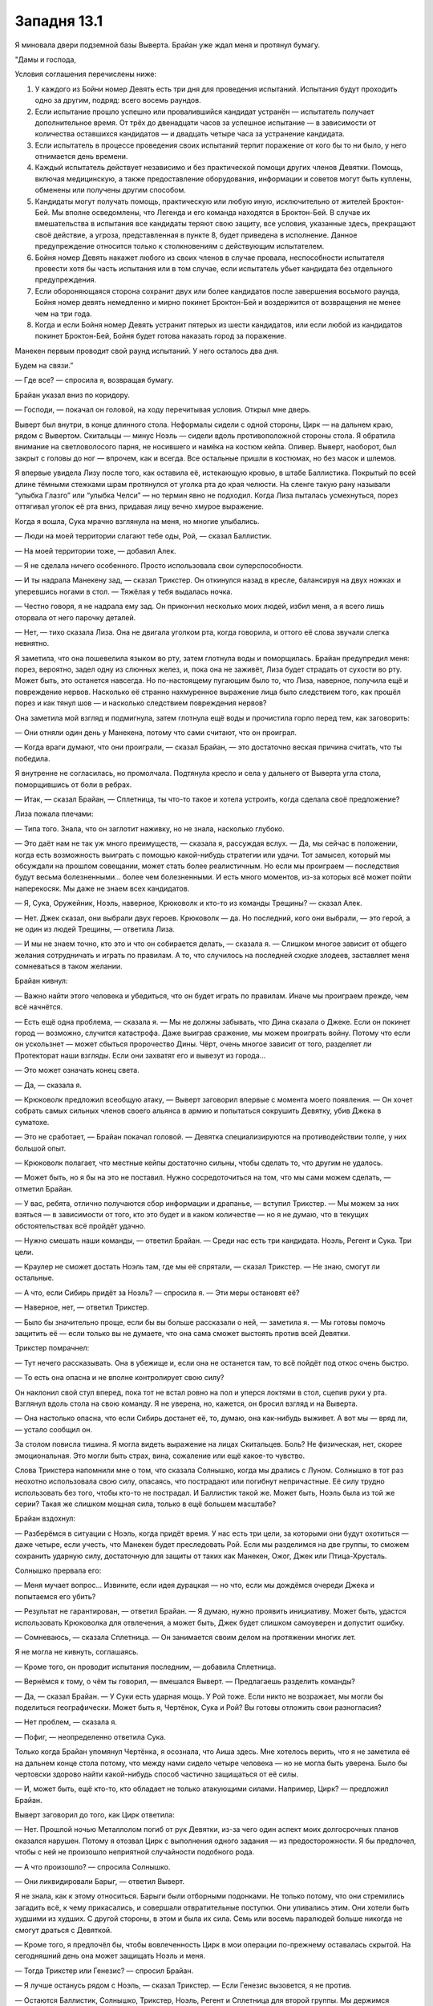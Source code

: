 ﻿Западня 13.1
##############



Я миновала двери подземной базы Выверта. Брайан уже ждал меня и протянул бумагу.

"Дамы и господа,

Условия соглашения перечислены ниже:

1. У каждого из Бойни номер Девять есть три дня для проведения испытаний. Испытания будут проходить одно за другим, подряд: всего восемь раундов.

2. Если испытание прошло успешно или провалившийся кандидат устранён — испытатель получает дополнительное время. От трёх до двенадцати часов за успешное испытание — в зависимости от количества оставшихся кандидатов — и двадцать четыре часа за устранение кандидата.

3. Если испытатель в процессе проведения своих испытаний терпит поражение от кого бы то ни было, у него отнимается день времени.

4. Каждый испытатель действует независимо и без практической помощи других членов Девятки. Помощь, включая медицинскую, а также предоставление оборудования, информации и советов могут быть куплены, обменены или получены другим способом.

5. Кандидаты могут получать помощь, практическую или любую иную, исключительно от жителей Броктон-Бей. Мы вполне осведомлены, что Легенда и его команда находятся в Броктон-Бей. В случае их вмешательства в испытания все кандидаты теряют свою защиту, все условия, указанные здесь, прекращают своё действие, а угроза, представленная в пункте 8, будет приведена в исполнение. Данное предупреждение относится только к столкновениям с действующим испытателем.

6. Бойня номер Девять накажет любого из своих членов в случае провала, неспособности испытателя провести хотя бы часть испытания или в том случае, если испытатель убьет кандидата без отдельного предупреждения.

7. Если обороняющаяся сторона сохранит двух или более кандидатов после завершения восьмого раунда, Бойня номер девять немедленно и мирно покинет Броктон-Бей и воздержится от возвращения не менее чем на три года.

8. Когда и если Бойня номер Девять устранит пятерых из шести кандидатов, или если любой из кандидатов покинет Броктон-Бей, Бойня будет готова наказать город за поражение.

Манекен первым проводит свой раунд испытаний. У него осталось два дня.

Будем на связи.”

— Где все? — спросила я, возвращая бумагу.

Брайан указал вниз по коридору.

— Господи, — покачал он головой, на ходу перечитывая условия. Открыл мне дверь.

Выверт был внутри, в конце длинного стола. Неформалы сидели с одной стороны, Цирк — на дальнем краю, рядом с Вывертом. Скитальцы — минус Ноэль — сидели вдоль противоположной стороны стола. Я обратила внимание на светловолосого парня, не носившего и намёка на костюм кейпа. Оливер. Выверт, наоборот, был закрыт с головы до ног — впрочем, как и всегда. Все остальные пришли в костюмах, но без масок и шлемов.

Я впервые увидела Лизу после того, как оставила её, истекающую кровью, в штабе Баллистика. Покрытый по всей длине тёмными стежками шрам протянулся от уголка рта до края челюсти. На сленге такую рану называли “улыбка Глазго” или “улыбка Челси” — но термин явно не подходил. Когда Лиза пыталась усмехнуться, порез оттягивал уголок её рта вниз, придавая лицу вечно хмурое выражение.

Когда я вошла, Сука мрачно взглянула на меня, но многие улыбались.

— Люди на моей территории слагают тебе оды, Рой, — сказал Баллистик.

— На моей территории тоже, — добавил Алек.

— Я не сделала ничего особенного. Просто использовала свои суперспособности.

— И ты надрала Манекену зад, — сказал Трикстер. Он откинулся назад в кресле, балансируя на двух ножках и уперевшись ногами в стол. — Тяжёлая у тебя выдалась ночка.

— Честно говоря, я не надрала ему зад. Он прикончил несколько моих людей, избил меня, а я всего лишь оторвала от него парочку деталей.

— Нет, — тихо сказала Лиза. Она не двигала уголком рта, когда говорила, и оттого её слова звучали слегка невнятно.

Я заметила, что она пошевелила языком во рту, затем глотнула воды и поморщилась. Брайан предупредил меня: порез, вероятно, задел одну из слюнных желез, и, пока она не заживёт, Лиза будет страдать от сухости во рту. Может быть, это останется навсегда. Но по-настоящему пугающим было то, что Лиза, наверное, получила ещё и повреждение нервов. Насколько её странно нахмуренное выражение лица было следствием того, как прошёл порез и как тянул шов — и насколько следствием повреждения нервов?

Она заметила мой взгляд и подмигнула, затем глотнула ещё воды и прочистила горло перед тем, как заговорить:

— Они отняли один день у Манекена, потому что сами считают, что он проиграл.

— Когда враги думают, что они проиграли, — сказал Брайан, — это достаточно веская причина считать, что ты победила.

Я внутренне не согласилась, но промолчала. Подтянула кресло и села у дальнего от Выверта угла стола, поморщившись от боли в ребрах.

— Итак, — сказал Брайан, — Сплетница, ты что-то такое и хотела устроить, когда сделала своё предложение?

Лиза пожала плечами:

— Типа того. Знала, что он заглотит наживку, но не знала, насколько глубоко.

— Это даёт нам не так уж много преимуществ, — сказала я, рассуждая вслух. — Да, мы сейчас в положении, когда есть возможность выиграть с помощью какой-нибудь стратегии или удачи. Тот замысел, который мы обсуждали на прошлом совещании, может стать более реалистичным. Но если мы проиграем — последствия будут весьма болезненными... более чем болезненными. И есть много моментов, из-за которых всё может пойти наперекосяк. Мы даже не знаем всех кандидатов.

— Я, Сука, Оружейник, Ноэль, наверное, Крюковолк и кто-то из команды Трещины? — сказал Алек.

— Нет. Джек сказал, они выбрали двух героев. Крюковолк — да. Но последний, кого они выбрали, — это герой, а не один из людей Трещины, — ответила Лиза.

— И мы не знаем точно, кто это и что он собирается делать, — сказала я. — Слишком многое зависит от общего желания сотрудничать и играть по правилам. А то, что случилось на последней сходке злодеев, заставляет меня сомневаться в таком желании.

Брайан кивнул:

— Важно найти этого человека и убедиться, что он будет играть по правилам. Иначе мы проиграем прежде, чем всё начнётся.

— Есть ещё одна проблема, — сказала я. — Мы не должны забывать, что Дина сказала о Джеке. Если он покинет город — возможно, случится катастрофа. Даже выиграв сражение, мы можем проиграть войну. Потому что если он ускользнет — может сбыться пророчество Дины. Чёрт, очень многое зависит от того, разделяет ли Протекторат наши взгляды. Если они захватят его и вывезут из города...

— Это может означать конец света.

— Да, — сказала я.

— Крюковолк предложил всеобщую атаку, — Выверт заговорил впервые с момента моего появления. — Он хочет собрать самых сильных членов своего альянса в армию и попытаться сокрушить Девятку, убив Джека в суматохе.

— Это не сработает, — Брайан покачал головой. — Девятка специализируются на противодействии толпе, у них большой опыт.

— Крюковолк полагает, что местные кейпы достаточно сильны, чтобы сделать то, что другим не удалось.

— Может быть, но я бы на это не поставил. Нужно сосредоточиться на том, что мы сами можем сделать, — отметил Брайан.

— У вас, ребята, отлично получаются сбор информации и драпанье, — вступил Трикстер. — Мы можем за них взяться — в зависимости от того, кто это будет и в каком количестве — но я не думаю, что в текущих обстоятельствах всё пройдёт удачно.

— Нужно смешать наши команды, — ответил Брайан. — Среди нас есть три кандидата. Ноэль, Регент и Сука. Три цели.

— Краулер не сможет достать Ноэль там, где мы её спрятали, — сказал Трикстер. — Не знаю, смогут ли остальные.

— А что, если Сибирь придёт за Ноэль? — спросила я. — Эти меры остановят её?

— Наверное, нет, — ответил Трикстер.

— Было бы значительно проще, если бы вы больше рассказали о ней, — заметила я. — Мы готовы помочь защитить её — если только вы не думаете, что она сама сможет выстоять против всей Девятки.

Трикстер помрачнел:

— Тут нечего рассказывать. Она в убежище и, если она не останется там, то всё пойдёт под откос очень быстро.

— То есть она опасна и не вполне контролирует свою силу?

Он наклонил свой стул вперед, пока тот не встал ровно на пол и уперся локтями в стол, сцепив руки у рта. Взглянул вдоль стола на свою команду. Я не уверена, но, кажется, он бросил взгляд и на Выверта.

— Она настолько опасна, что если Сибирь достанет её, то, думаю, она как-нибудь выживет. А вот мы — вряд ли, — устало сообщил он.

За столом повисла тишина. Я могла видеть выражение на лицах Скитальцев. Боль? Не физическая, нет, скорее эмоциональная. Это могли быть страх, вина, сожаление или ещё какое-то чувство.

Слова Трикстера напомнили мне о том, что сказала Солнышко, когда мы дрались с Луном. Солнышко в тот раз неохотно использовала свою силу, опасаясь, что пострадают или погибнут непричастные. Её силу трудно использовать без того, чтобы кто-то не пострадал. И Баллистик такой же. Может быть, Ноэль была из той же серии? Такая же слишком мощная сила, только в ещё большем масштабе?

Брайан вздохнул:

— Разберёмся в ситуации с Ноэль, когда придёт время. У нас есть три цели, за которыми они будут охотиться — даже четыре, если учесть, что Манекен будет преследовать Рой. Если мы разделимся на две группы, то сможем сохранить ударную силу, достаточную для защиты от таких как Манекен, Ожог, Джек или Птица-Хрусталь.

Солнышко прервала его: 

— Меня мучает вопрос... Извините, если идея дурацкая — но что, если мы дождёмся очереди Джека и попытаемся его убить?

— Результат не гарантирован, — ответил Брайан. — Я думаю, нужно проявить инициативу. Может быть, удастся использовать Крюковолка для отвлечения, а может быть, Джек будет слишком самоуверен и допустит ошибку.

— Сомневаюсь, — сказала Сплетница. — Он занимается своим делом на протяжении многих лет.

Я не могла не кивнуть, соглашаясь.

— Кроме того, он проводит испытания последним, — добавила Сплетница.

— Вернёмся к тому, о чём ты говорил, — вмешался Выверт. — Предлагаешь разделить команды?

— Да, — сказал Брайан. — У Суки есть ударная мощь. У Рой тоже. Если никто не возражает, мы могли бы поделиться географически. Может быть я, Чертёнок, Сука и Рой? Вы готовы отложить свои разногласия?

— Нет проблем, — сказала я.

— Пофиг, — неопределенно ответила Сука.

Только когда Брайан упомянул Чертёнка, я осознала, что Аиша здесь. Мне хотелось верить, что я не заметила её на дальнем конце стола потому, что между нами сидело четыре человека — но не могла быть уверена. Было бы чертовски здорово найти какой-нибудь способ частично защищаться от её силы.

— И, может быть, ещё кто-то, кто обладает не только атакующими силами. Например, Цирк? — предложил Брайан.

Выверт заговорил до того, как Цирк ответила:

— Нет. Прошлой ночью Металлолом погиб от рук Девятки, из-за чего один аспект моих долгосрочных планов оказался нарушен. Потому я отозвал Цирк с выполнения одного задания — из предосторожности. Я бы предпочел, чтобы с ней не произошло неприятной случайности подобного рода.

— А что произошло? — спросила Солнышко.

— Они ликвидировали Барыг, — ответил Выверт.

Я не знала, как к этому относиться. Барыги были отборными подонками. Не только потому, что они стремились загадить всё, к чему прикасались, и совершали отвратительные поступки. Они упивались этим. Они хотели быть худшими из худших. С другой стороны, в этом и была их сила. Семь или восемь паралюдей больше никогда не смогут драться с Девяткой.

— Кроме того, я предпочёл бы, чтобы вовлеченность Цирк в мои операции по-прежнему оставалась скрытой. На сегодняшний день она может защищать Ноэль и меня.

— Тогда Трикстер или Генезис? — спросил Брайан.

— Я лучше останусь рядом с Ноэль, — сказал Трикстер. — Если Генезис вызовется, я не против.

— Остаются Баллистик, Солнышко, Трикстер, Ноэль, Регент и Сплетница для второй группы. Мы держимся вместе, охраняем наши территории от проблем со стороны людей Крюковолка, ждём благоприятного случая. Сплетница? Ты присматриваешь за центральным районом?

Лиза кивнула.

— А сенсорные способности Рой позволят проверить зону доков — там, где территория Неформалов.

— Я должна посетить каждую зону по очереди. Если только у нас нет людей или средств коммуникации для передачи сообщений.

— Я организую доставку, — сказал Выверт. — Перед тем, как вы уйдёте, вам всем будут переданы спутниковые и мобильные телефоны, которые заработают, когда восстановят вышки. Это случится не сразу, но я ожидаю поставку новых генераторов, приборов, ноутбуков и других вещей. С учётом информации от Крюковолка о силе Птицы-Хрусталь, я думаю, мы сможем сделать наиболее ценное оборудование звуконепроницаемым на случай повторения подобного инцидента.

— Мои насекомые слышали что-то перед ударом, — сказала я. — Её сила — ультразвуковая?

— Нечто подобное. Сплетница полагает, что сила Птицы-Хрусталь заставляет стекло резонировать на особой частоте, многократно усиливая эффект, пока оно не рассыплется.

— И, — добавила Лиза, — у неё, похоже, есть причина разрушать весь город подобным образом.

Она отхлебнула воды.

— Большие куски стекла помогают проводить сигнал, мелкие — служат ей иначе. Наверное, облегчают либо позволяют выполнять более тонкие манипуляции.

— Я, конечно, рада получить побольше конкретной информации о том, как она действует, но я бы хотела услышать о тех, кого мы не знаем, как остановить. Типа Краулера и Сибири, — заметила я.

— Мы используем ту же стратегию, что и против Эгиды, — сказал Брайан. — Когда дерёшься с противником, которого не можешь сразить, то бежишь, отвлекаешь, занимаешь его другими делами и сдерживаешь, чтобы выиграть время на то, что тебе действительно нужно.

Он был прав. Просто это — вовсе не идеальное решение. Избегать и сдерживать таких противников очень непросто — то есть даже не решение, а временная мера.

— Значит, мы рассмотрели наиболее насущные проблемы, — сказал Выверт. — Есть что-то ещё? Идеи, предложения?

— У меня есть идея, — заявила Аиша.

— Нет! — сказал Брайан. — Я знаю, что ты хочешь сказать, мы это обсудили. Это очень плохая идея.

— Давайте послушаем, — вмешался Трикстер, наклоняясь вперед. Брайан нахмурился, Аиша злорадно ухмыльнулась.

— Девятка может ударить в любое время, в любом месте — в этом их самая большая угроза. Почему бы нам не пошпионить за ними? Мы выясним, где они, и будем отслеживать их движение. Я могу дежурить в одну смену, Генезис во вторую. Меня они не заметят, Генезис тоже может оставаться скрытой.

— Это слишком рискованно, — сказал Брайан. — Ты присоединилась к команде, чтобы я мог за тобой присматривать и не дать тебе угробить себя.

— Было бы здорово знать, что они собираются делать, — вставил Трикстер.

— Они даже не узнают, что я там!

— Это ты думаешь, что они не узнают, — сказал Брайан. — И это две большие разницы. Конечно, мы можем получить небольшое преимущество...

— Огромное преимущество! — поправила его Аиша.

— ...а может, всё повернётся так, что ты превратишься в образец для опытов или что там ещё придёт в голову Ампутации, — закончил Брайан, игнорируя Аишу.

— Нет! У меня есть сила — и это очень полезная сила. Ты не хочешь, чтобы я использовала её, потому что думаешь, что она внезапно перестанет работать или кто-то увидит меня...

— Дракон видела тебя, — сказал Брайан. — И ты жива только потому, что она не убивает людей.

Глядя на Брайана и Аишу, я понимала, что обсуждение заходит в тупик. Я встряла до того, как кто-нибудь из них скажет нечто, о чём потом будет сожалеть.

— Чертёнок, это хорошая идея, но у них может быть какой-то способ обнаружить тебя. Душечка чувствует эмоции, а ситуация с Драконом подсказывает, что твоя сила работает через зрение, слух и прикосновение. Как и сила Мрака. Она наверняка сможет обнаружить тебя и отследить.

— Мы точно не знаем, — сказала Аиша.

— Я думаю, это хорошо обоснованное предположение. Я знаю, что ты хочешь быть полезной, но мы сможем найти твоим способностям лучшее применение — если ты будешь с нами в бою против кого-то вроде Манекена или Птицы-Хрусталь, которые наверняка не смогут увидеть тебя. Помоги нам в защите.

— Скукотища!

— Чертёнок, — сказал Мрак, глянув на других за столом и нахмурившись. — Мы в обществе наших нанимателей и наших товарищей. Давай будем профессионалами и обсудим это позже.

— Профессионалами?! Говнюк, да это ведь ты отказываешься использовать мои таланты только потому, что я твоя сестра! Я в команде уже дольше, чем была Рой, когда вы грабили банк или дрались с АПП.

— Ты младше и она более уравновешена...

— Хватит, — сказал Выверт. Оба замолчали.

Но ненадолго.

— Точно хватит, — нахмурилась Аиша. — Увидимся позже.

— Эй! — Брайан вскочил со стула.

Думаю, не одна я посмотрела на него удивленно, не понимая, зачем он встал. Брайан посмотрел на нас обескураженно, затем сел так же быстро, как и поднялся.

Лиза выглядела задумчиво. Я пихнула её и спросила:

— Ты в порядке?

— Да, — ответила она, затем взглянула на Выверта. — Слушайте, вы спрашивали о предложениях — у меня есть идея.

— Пригодится любая.

— Думаю, вы сможете добыть какое-нибудь оборудование для видеонаблюдения. Рой работает над новыми костюмами, и, мне кажется, мы могли бы установить что-то типа маленьких камер на масках или шлемах.

— Я могу узнать у своих обычных поставщиков. Зачем?

— Ну, у нас есть член команды, за которым нам вроде как сложно уследить. Я думаю, это может помочь. Если никто не возражает, хочу с этого дня избегать непосредственного участия в боях. За последние месяцы активных действий я частенько оказывалась избита и изранена: Слава, Бакуда, Левиафан, теперь ещё стычка с Джеком. Если бы у меня были средства коммуникации и инструменты, чтобы видеть происходящее, я могла бы быть более полезной.

Выверт взглянул на Брайна.

— В своё время я настоял на том, чтобы ты делила риск с остальными членами команды. Но, думаю, ты сделала для нас достаточно. Конечно, при условии, что ты продолжишь вносить свой вклад, — ответил Брайан.

Выверт кивнул:

— Я посмотрю, что можно подготовить.

Лиза улыбнулась только одной стороной рта.





* * *





Наши ездовые псы беспрепятственно неслись по улицам. Осколки, покрывающие дорогу, отсутствие окон, лобовых стёкол и работающих приборных панелей в тех немногих машинах, которые были на ходу — всё это привело к полному отсутствию движения. Мало что затрудняло бег собак: нет едущих машин, почти нет прохожих. На каждом прыжке пса моя сумка билась о бедро — и все раны вспыхивали болью. Я терпела, сжав зубы — других вариантов не было. Едва ли я могла пожаловаться Суке.

Она возглавляла отряд и агрессивно гнала пса вперёд, расходясь с машинами всего на десяток сантиметров, понукала Бентли двигаться быстрее пинками и окриками.

Мы не поднимали тему выдвижения Суки в кандидаты Девятки. Мне кажется, остальные не хотели усиливать напряжение в группе и устраивать спор или драку — в ситуации и без того сложной. Я точно не хотела. Последний раз я общалась с Сукой, когда мы распрощались после схватки с Драконом. Тогда я сказала ей, что мы в расчёте: но всё же осталась какая-то злость и задетые чувства с обеих сторон. Я была последним человеком, которому она позволила бы допекать себя.

Когда мы достигли моей территории, Сука заставила Бенли перейти на шаг. Всё равно понадобилось около тридцати секунд, чтобы догнать её.

Используя силу, я подала знак Сьерре и Шарлотте. Мрак, Сука и я слезли с собак и теперь вели их вперёд.

— Манекена ты один раз не заметила, — сказал Мрак, — думаешь, теперь сможешь быть начеку?

— У меня есть несколько идей, но мне не хватает ресурсов, — сказала я. — Посмотрю, что смогу сделать.

Недалеко, рядом с Сукой, начала появляться Генезис. Размытая, жёлто-бежевая, смутная человекоподобная фигура постепенно обретала форму. В образе проявились определенные черты, изменились цвета и, наконец, появилась девушка слегка мультяшного вида. К тому времени как мы подошли, она была неотличима от обычного человека. У Генезис были золотистые каштановые волосы, веснушки и толстые очки. Легкая улыбка появилась на её лице, когда она разминала руки и ноги.

— Всё хорошо? — спросил Мрак.

— Вполне. Я собираюсь сохранить этот облик, пока люди Выверта не доставят моё настоящее тело. Потом мне нужно будет восстановить силы.

— Конечно.

Сука сердито посмотрела на меня. Ублюдок, её щенок, стоял рядом с ней. Он получил порцию силы Суки и дорос примерно до размеров взрослого дога. Чертами он отличался от обычных собак Суки — шипы располагались симметричней, мускулы меньше походили на узлы. Ублюдок слегка дёрнул цепь, которая тянулась к его шее, и Сука резко рванула цепь назад. Он больше не сопротивлялся, хотя был достаточно силён, чтобы сбить свою хозяйку с ног.

Мои люди встретили нас, когда мы оказались в окрестностях логова и обустроенных нами бараков. Сьерра и Шарлотта руководили, а три бывших члена АПП держались позади них. Клан О'Дейли стоял ещё дальше — все либо члены семьи, либо друзья, либо любовники. Семьи поменьше заполняли пустое пространство. Моя "банда" насчитывала почти пятьдесят человек.

— О господи, — сказала Генезис.

— Вот почему мы хотели устроить базу здесь, —  отметил Мрак. — Рой укоренилась лучше остальных.

— Я сосредоточилась на ремонте и постройке, когда не помогала товарищам по команде, — сказала Генезис. — У нас там не очень много угроз, и это показалось мне самым полезным, что я могла сделать. А ты продвинулась дальше, чем я рассчитывала сделать за полгода.

Я не чувствовала гордости:

— Наверное, у меня хорошая мотивация.

Генезис присвистнула, оглядываясь вокруг. Когда она направилась к толпе, там возникло некоторое замешательство. Полагаю, редко какая юная девушка разгуливает в компании трёх известных суперзлодеев и стаи чудовищных собак.

— Сьерра, — сказала я. — Доложи обстановку.

— Мы почти закончили со вторым зданием. Там не так много места, чтобы развернуться, потому мы расчищали дорогу.

— Хорошо. Проблем не было?

— Нет, насколько мне известно.

Я стянула сумку со своего плеча и протянула ей. 

— Распредели между людьми, руководящими различными группами. Организуй так, чтобы ты могла передавать сообщения и нужную мне информацию как можно быстрее.

— Ладно, — она охнула, принимая сумку.

— Генезис, — сказала я, — ты сказала, что ремонтировала здания?

Она похлопала себя по животу:

— Делала строительный раствор и просто прилепляла всё туда, где оно должно быть — если было понятно, куда.

— Можно взглянуть, на что ты способна — до того, как твоё тело прибудет сюда?

Она кивнула и отошла в сторону. Мои приспешники быстро отступили от девушки, когда она начала растворяться.

— Шарлотта?

— Да?

— Насколько закончено здание, где вы работали?

— Бардак убран, но мы почти ничего не успели затащить внутрь.

— Тогда сгодится.

— Мы готовы? — спросил Мрак.

Я повернулась к нему и Суке:

— Почти. Сука, есть отдельное место, которое мы можем использовать для твоих собак. Мы будем патрулировать разные районы города в течение часа или около того, остановимся на твоей территории, возьмём провизию для собак, и ты cможешь привести их сюда, — я удержалась, чтобы не добавить: "если ты не против". Твёрдость с ней сработает лучше, даже если есть риск спровоцировать её.

— Ладно.

— Хорошо, — сказал Мрак. — Пошли, отдохнём и перекусим. Можем подождать Генезис и остальное оборудование, которое доставит Выверт.

У меня было достаточно насекомых поблизости, чтобы начать настройку системы раннего оповещения. С помощью орды летающих насекомых я начала доставлять пауков во множество мест по всей моей территории. Они протягивали нити шёлка через переулки и двери, окна и крыши. Пауков не хватало, потому я размещала по муравью на каждой нити. Они почувствуют, если нить завибрирует. Не так хорошо, как пауки — но этого вполне достаточно.

Десять тысяч растяжек, через которые может пройти Манекен.

Я собиралась построить систему, которая предупредит меня о появлении Манекена в течение следующих часов — может быть, даже во мраке ночи.

Я не ожидала обнаружить его уже через минуту. Фигура на ближней крыше перешагивала через сети и избегала насекомых.

Я остановилась:

— Манекен.

Все замерли. Даже собаки, казалось, подражали неподвижности своей хозяйки.

Но он уже уходил. Двигаясь с удивительной быстротой и задев лишь несколько нитей паутины на дальнем от нас краю крыши. Спустя секунду он был на земле и двигался вдоль переулка.

— Мы можем догнать его, — предложил Мрак.

— Сомневаюсь, что поймаем его, — сказала я. — Он, возможно, пытается заманить нас в ловушку. Или, когда мы пустимся в погоню, он сделает крюк и убьёт моих людей. Чёрт, я не думала, что он вернётся так быстро.

— Мы не слишком-то прятались.

Я помрачнела.

Манекен ожидал ловушки, вероятно, заметил растяжки и решил отступить. Мы с Манекеном получили представление друг о друге. Никто из нас не хотел прямого противостояния. Каждый остерегался ловушек или хитростей. Он — технарь и наверняка приготовил что-то против тактики, которую я использовала в прошлый раз. Я завоевала доверие людей, чтобы угодить Выверту, — но это имело и отрицательный побочный эффект, сделав меня более уязвимой к атакам Манекена. Он мог нанести удар, даже не приближаясь ко мне, в ту же секунду, как я ослаблю бдительность и открою ему путь к нападению.

Наше единственное сомнительное преимущество — Манекен был ограничен во времени. Он должен испытать Суку, отомстить мне, и, кроме того, разобраться с остальными кандидатами, — и у него осталось меньше сорока восьми часов на всё это.

Я не знала, к лучшему ли это. Но начала осознавать, во что мы вляпались. Сорок восемь часов сидеть на иголках, без возможности поспать, постоянно ожидая атаки Манекена или команды Крюковолка.

А когда все это закончится, нас ждут еще семьдесят два часа в том же ритме. Только мы будем ещё больше измотаны и вырастет вероятность сделать ошибку. А потом придётся всё повторить снова. И снова, и снова. Восемь раундов подряд. Из своей схватки с Манекеном я знала, что мы не выдержим даже первых столкновений без потерь, ранений или жертв. В каком состоянии мы будем к началу восьмого раунда испытаний? В каком состоянии будет моя территория?

Сначала договор Сплетницы с Джеком казался мне удачной идеей, микроскопическим шансом на успех — пусть и с некоторыми изъянами и негативными моментами.

Чем больше я думала об этом, тем больше всё казалось безнадёжным.

— Ты в порядке? — спросил Мрак.

— Немного напугана, — признала я.

Он положил руку мне на плечо:

— Мы справимся.

Уже столкнувшись однажды с Девяткой нос к носу, я была совсем не уверена в этом.